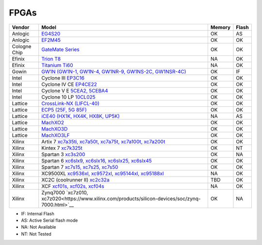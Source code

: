 .. _compatibility:fpgas:

FPGAs
#####

============= =================================================================================================================================== ====== =====
 Vendor       Model                                                                                                                               Memory Flash
============= =================================================================================================================================== ====== =====
     Anlogic  `EG4S20 <http://www.anlogic.com/prod_view.aspx?TypeId=10&Id=168&FId=t3:10:3>`__                                                     OK     AS
     Anlogic  `EF2M45 <http://www.anlogic.com/prod_view.aspx?TypeId=12&Id=170&FId=t3:12:3>`__                                                     OK     OK
Cologne Chip  `GateMate Series <https://colognechip.com/programmable-logic/gatemate/>`__                                                          OK     OK
      Efinix  `Trion T8 <https://www.efinixinc.com/products-trion.html>`__                                                                        NA     OK
      Efinix  `Titanium Ti60 <https://www.efinixinc.com/products-titanium.html>`__                                                                NA     OK
       Gowin  `GW1N (GW1N-1, GW1N-4, GW1NR-9, GW1NS-2C, GW1NSR-4C) <https://www.gowinsemi.com/en/product/detail/2/>`__                            OK     IF
       Intel  Cyclone III `EP3C16 <https://www.intel.com/content/www/us/en/programmable/products/fpga/cyclone-series/cyclone-iii/support.html>`__ OK     OK
       Intel  Cyclone IV CE `EP4CE22 <https://www.intel.com/content/www/us/en/products/programmable/fpga/cyclone-iv/features.html>`__             OK     OK
       Intel  Cyclone V E `5CEA2, 5CEBA4 <https://www.intel.com/content/www/us/en/products/programmable/fpga/cyclone-v.html>`__                   OK     OK
       Intel  Cyclone 10 LP `10CL025 <https://www.intel.com/content/www/us/en/products/programmable/fpga/cyclone-10.html>`__                      OK     OK
     Lattice  `CrossLink-NX (LIFCL-40) <https://www.latticesemi.com/en/Products/FPGAandCPLD/CrossLink-NX>`__                                      OK     OK
     Lattice  `ECP5 (25F, 5G 85F) <http://www.latticesemi.com/Products/FPGAandCPLD/ECP5>`__                                                       OK     OK
     Lattice  `iCE40 (HX1K, HX4K, HX8K, UP5K) <https://www.latticesemi.com/en/Products/FPGAandCPLD/iCE40>`__                                      NA     AS
     Lattice  `MachXO2 <https://www.latticesemi.com/en/Products/FPGAandCPLD/MachXO2>`__                                                           OK     OK
     Lattice  `MachXO3D <http://www.latticesemi.com/en/Products/FPGAandCPLD/MachXO3D.aspx>`__                                                     OK     OK
     Lattice  `MachXO3LF <http://www.latticesemi.com/en/Products/FPGAandCPLD/MachXO3.aspx>`__                                                     OK     OK
      Xilinx  Artix 7 `xc7a35ti, xc7a50t, xc7a75t, xc7a100t, xc7a200t <https://www.xilinx.com/products/silicon-devices/fpga/artix-7.html>`__      OK     OK
      Xilinx  Kintex 7 `xc7k325t <https://www.xilinx.com/products/silicon-devices/fpga/kintex-7.html#productTable>`__                             OK     NT
      Xilinx  Spartan 3 `xc3s200 <https://www.xilinx.com/products/silicon-devices/fpga/spartan-3.html>`__                                         OK     NA
      Xilinx  Spartan 6 `xc6slx9, xc6slx16, xc6slx25, xc6slx45 <https://www.xilinx.com/products/silicon-devices/fpga/spartan-6.html>`__           OK     OK
      Xilinx  Spartan 7 `xc7s15, xc7s25, xc7s50 <https://www.xilinx.com/products/silicon-devices/fpga/spartan-7.html>`__                          OK     OK
      Xilinx  XC9500XL `xc9536xl, xc9572xl, xc95144xl, xc95188xl <https://www.xilinx.com/support/documentation/data_sheets/ds054.pdf>`__          NA     OK
      Xilinx  XC2C (coolrunner II) `xc2c32a <https://www.xilinx.com/support/documentation/data_sheets/ds090.pdf>`__                               TBD    OK
      Xilinx  XCF `xcf01s, xcf02s, xcf04s <https://www.xilinx.com/products/silicon-devices/configuration-memory/platform-flash.html>`__           NA     OK
      Xilinx  Zynq7000 `xc7z010, xc7z020<https://www.xilinx.com/products/silicon-devices/soc/zynq-7000.html>`__                                   OK     NA
============= =================================================================================================================================== ====== =====

* IF: Internal Flash
* AS: Active Serial flash mode
* NA: Not Available
* NT: Not Tested
